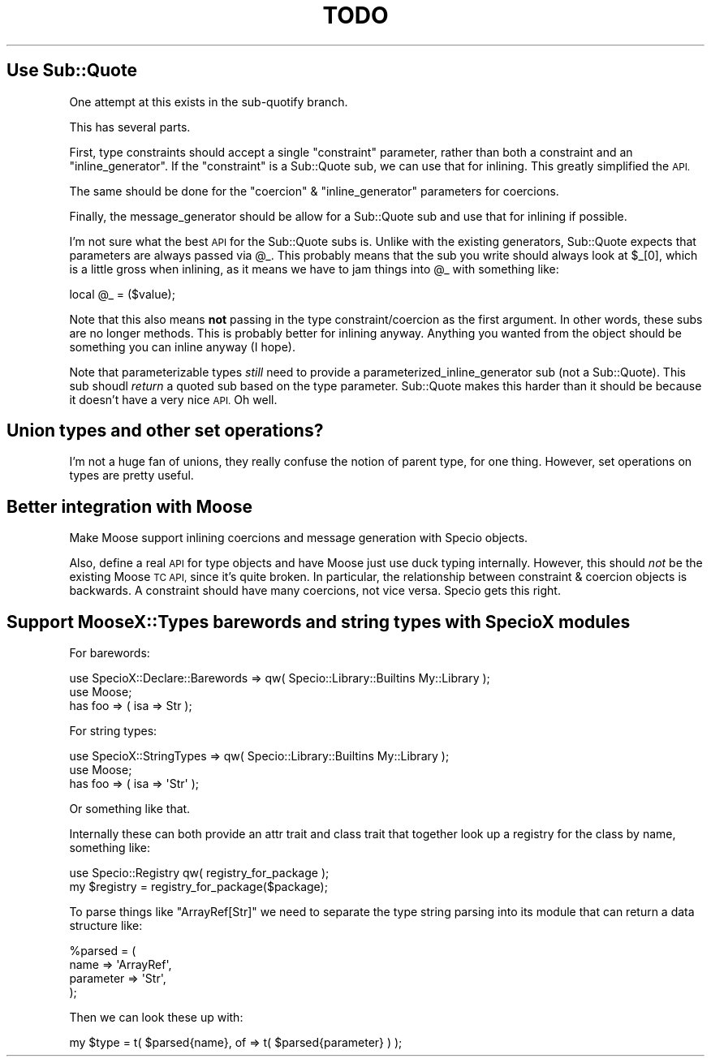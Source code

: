 .\" Automatically generated by Pod::Man 2.28 (Pod::Simple 3.28)
.\"
.\" Standard preamble:
.\" ========================================================================
.de Sp \" Vertical space (when we can't use .PP)
.if t .sp .5v
.if n .sp
..
.de Vb \" Begin verbatim text
.ft CW
.nf
.ne \\$1
..
.de Ve \" End verbatim text
.ft R
.fi
..
.\" Set up some character translations and predefined strings.  \*(-- will
.\" give an unbreakable dash, \*(PI will give pi, \*(L" will give a left
.\" double quote, and \*(R" will give a right double quote.  \*(C+ will
.\" give a nicer C++.  Capital omega is used to do unbreakable dashes and
.\" therefore won't be available.  \*(C` and \*(C' expand to `' in nroff,
.\" nothing in troff, for use with C<>.
.tr \(*W-
.ds C+ C\v'-.1v'\h'-1p'\s-2+\h'-1p'+\s0\v'.1v'\h'-1p'
.ie n \{\
.    ds -- \(*W-
.    ds PI pi
.    if (\n(.H=4u)&(1m=24u) .ds -- \(*W\h'-12u'\(*W\h'-12u'-\" diablo 10 pitch
.    if (\n(.H=4u)&(1m=20u) .ds -- \(*W\h'-12u'\(*W\h'-8u'-\"  diablo 12 pitch
.    ds L" ""
.    ds R" ""
.    ds C` ""
.    ds C' ""
'br\}
.el\{\
.    ds -- \|\(em\|
.    ds PI \(*p
.    ds L" ``
.    ds R" ''
.    ds C`
.    ds C'
'br\}
.\"
.\" Escape single quotes in literal strings from groff's Unicode transform.
.ie \n(.g .ds Aq \(aq
.el       .ds Aq '
.\"
.\" If the F register is turned on, we'll generate index entries on stderr for
.\" titles (.TH), headers (.SH), subsections (.SS), items (.Ip), and index
.\" entries marked with X<> in POD.  Of course, you'll have to process the
.\" output yourself in some meaningful fashion.
.\"
.\" Avoid warning from groff about undefined register 'F'.
.de IX
..
.nr rF 0
.if \n(.g .if rF .nr rF 1
.if (\n(rF:(\n(.g==0)) \{
.    if \nF \{
.        de IX
.        tm Index:\\$1\t\\n%\t"\\$2"
..
.        if !\nF==2 \{
.            nr % 0
.            nr F 2
.        \}
.    \}
.\}
.rr rF
.\"
.\" Accent mark definitions (@(#)ms.acc 1.5 88/02/08 SMI; from UCB 4.2).
.\" Fear.  Run.  Save yourself.  No user-serviceable parts.
.    \" fudge factors for nroff and troff
.if n \{\
.    ds #H 0
.    ds #V .8m
.    ds #F .3m
.    ds #[ \f1
.    ds #] \fP
.\}
.if t \{\
.    ds #H ((1u-(\\\\n(.fu%2u))*.13m)
.    ds #V .6m
.    ds #F 0
.    ds #[ \&
.    ds #] \&
.\}
.    \" simple accents for nroff and troff
.if n \{\
.    ds ' \&
.    ds ` \&
.    ds ^ \&
.    ds , \&
.    ds ~ ~
.    ds /
.\}
.if t \{\
.    ds ' \\k:\h'-(\\n(.wu*8/10-\*(#H)'\'\h"|\\n:u"
.    ds ` \\k:\h'-(\\n(.wu*8/10-\*(#H)'\`\h'|\\n:u'
.    ds ^ \\k:\h'-(\\n(.wu*10/11-\*(#H)'^\h'|\\n:u'
.    ds , \\k:\h'-(\\n(.wu*8/10)',\h'|\\n:u'
.    ds ~ \\k:\h'-(\\n(.wu-\*(#H-.1m)'~\h'|\\n:u'
.    ds / \\k:\h'-(\\n(.wu*8/10-\*(#H)'\z\(sl\h'|\\n:u'
.\}
.    \" troff and (daisy-wheel) nroff accents
.ds : \\k:\h'-(\\n(.wu*8/10-\*(#H+.1m+\*(#F)'\v'-\*(#V'\z.\h'.2m+\*(#F'.\h'|\\n:u'\v'\*(#V'
.ds 8 \h'\*(#H'\(*b\h'-\*(#H'
.ds o \\k:\h'-(\\n(.wu+\w'\(de'u-\*(#H)/2u'\v'-.3n'\*(#[\z\(de\v'.3n'\h'|\\n:u'\*(#]
.ds d- \h'\*(#H'\(pd\h'-\w'~'u'\v'-.25m'\f2\(hy\fP\v'.25m'\h'-\*(#H'
.ds D- D\\k:\h'-\w'D'u'\v'-.11m'\z\(hy\v'.11m'\h'|\\n:u'
.ds th \*(#[\v'.3m'\s+1I\s-1\v'-.3m'\h'-(\w'I'u*2/3)'\s-1o\s+1\*(#]
.ds Th \*(#[\s+2I\s-2\h'-\w'I'u*3/5'\v'-.3m'o\v'.3m'\*(#]
.ds ae a\h'-(\w'a'u*4/10)'e
.ds Ae A\h'-(\w'A'u*4/10)'E
.    \" corrections for vroff
.if v .ds ~ \\k:\h'-(\\n(.wu*9/10-\*(#H)'\s-2\u~\d\s+2\h'|\\n:u'
.if v .ds ^ \\k:\h'-(\\n(.wu*10/11-\*(#H)'\v'-.4m'^\v'.4m'\h'|\\n:u'
.    \" for low resolution devices (crt and lpr)
.if \n(.H>23 .if \n(.V>19 \
\{\
.    ds : e
.    ds 8 ss
.    ds o a
.    ds d- d\h'-1'\(ga
.    ds D- D\h'-1'\(hy
.    ds th \o'bp'
.    ds Th \o'LP'
.    ds ae ae
.    ds Ae AE
.\}
.rm #[ #] #H #V #F C
.\" ========================================================================
.\"
.IX Title "TODO 3pm"
.TH TODO 3pm "2016-11-06" "perl v5.20.2" "User Contributed Perl Documentation"
.\" For nroff, turn off justification.  Always turn off hyphenation; it makes
.\" way too many mistakes in technical documents.
.if n .ad l
.nh
.SH "Use Sub::Quote"
.IX Header "Use Sub::Quote"
One attempt at this exists in the sub-quotify branch.
.PP
This has several parts.
.PP
First, type constraints should accept a single \f(CW\*(C`constraint\*(C'\fR parameter, rather
than both a constraint and an \f(CW\*(C`inline_generator\*(C'\fR. If the \f(CW\*(C`constraint\*(C'\fR is a
Sub::Quote sub, we can use that for inlining. This greatly simplified the \s-1API.\s0
.PP
The same should be done for the \f(CW\*(C`coercion\*(C'\fR & \f(CW\*(C`inline_generator\*(C'\fR parameters for
coercions.
.PP
Finally, the message_generator should be allow for a Sub::Quote sub and use
that for inlining if possible.
.PP
I'm not sure what the best \s-1API\s0 for the Sub::Quote subs is. Unlike with the
existing generators, Sub::Quote expects that parameters are always passed via
\&\f(CW@_\fR. This probably means that the sub you write should always look at
\&\f(CW$_[0]\fR, which is a little gross when inlining, as it means we have to jam
things into \f(CW@_\fR with something like:
.PP
.Vb 1
\&  local @_ = ($value);
.Ve
.PP
Note that this also means \fBnot\fR passing in the type constraint/coercion as
the first argument. In other words, these subs are no longer methods. This is
probably better for inlining anyway. Anything you wanted from the object
should be something you can inline anyway (I hope).
.PP
Note that parameterizable types \fIstill\fR need to provide a
parameterized_inline_generator sub (not a Sub::Quote). This sub shoudl
\&\fIreturn\fR a quoted sub based on the type parameter. Sub::Quote makes this
harder than it should be because it doesn't have a very nice \s-1API.\s0 Oh well.
.SH "Union types and other set operations?"
.IX Header "Union types and other set operations?"
I'm not a huge fan of unions, they really confuse the notion of parent type,
for one thing. However, set operations on types are pretty useful.
.SH "Better integration with Moose"
.IX Header "Better integration with Moose"
Make Moose support inlining coercions and message generation with Specio objects.
.PP
Also, define a real \s-1API\s0 for type objects and have Moose just use duck typing
internally. However, this should \fInot\fR be the existing Moose \s-1TC API,\s0 since
it's quite broken. In particular, the relationship between constraint &
coercion objects is backwards. A constraint should have many coercions, not
vice versa. Specio gets this right.
.SH "Support MooseX::Types barewords and string types with SpecioX modules"
.IX Header "Support MooseX::Types barewords and string types with SpecioX modules"
For barewords:
.PP
.Vb 1
\&  use SpecioX::Declare::Barewords => qw( Specio::Library::Builtins My::Library );
\&
\&  use Moose;
\&
\&  has foo => ( isa => Str );
.Ve
.PP
For string types:
.PP
.Vb 1
\&  use SpecioX::StringTypes => qw( Specio::Library::Builtins My::Library );
\&
\&  use Moose;
\&
\&  has foo => ( isa => \*(AqStr\*(Aq );
.Ve
.PP
Or something like that.
.PP
Internally these can both provide an attr trait and class trait that together
look up a registry for the class by name, something like:
.PP
.Vb 1
\&  use Specio::Registry qw( registry_for_package );
\&
\&  my $registry = registry_for_package($package);
.Ve
.PP
To parse things like \f(CW"ArrayRef[Str]"\fR we need to separate the type string
parsing into its module that can return a data structure like:
.PP
.Vb 4
\&  %parsed = (
\&      name      => \*(AqArrayRef\*(Aq,
\&      parameter => \*(AqStr\*(Aq,
\&  );
.Ve
.PP
Then we can look these up with:
.PP
.Vb 1
\&  my $type = t( $parsed{name}, of => t( $parsed{parameter} ) );
.Ve
